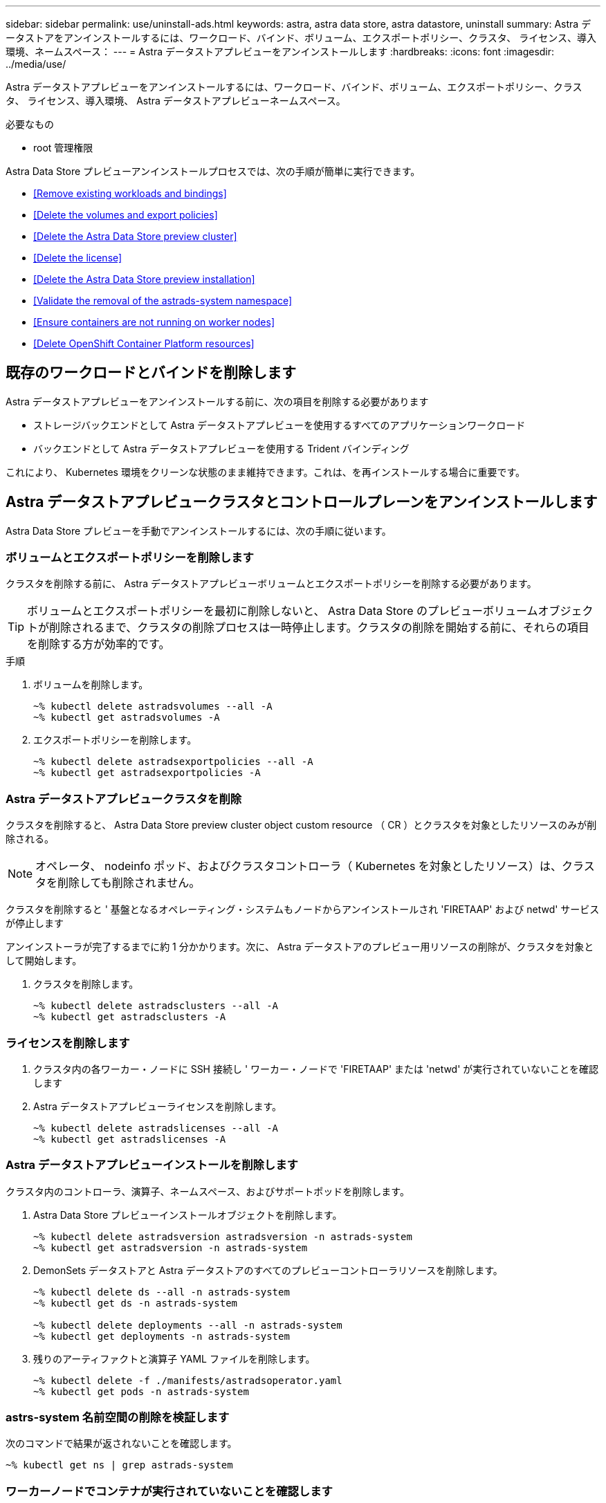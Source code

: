 ---
sidebar: sidebar 
permalink: use/uninstall-ads.html 
keywords: astra, astra data store, astra datastore, uninstall 
summary: Astra データストアをアンインストールするには、ワークロード、バインド、ボリューム、エクスポートポリシー、クラスタ、 ライセンス、導入環境、ネームスペース： 
---
= Astra データストアプレビューをアンインストールします
:hardbreaks:
:icons: font
:imagesdir: ../media/use/


Astra データストアプレビューをアンインストールするには、ワークロード、バインド、ボリューム、エクスポートポリシー、クラスタ、 ライセンス、導入環境、 Astra データストアプレビューネームスペース。

.必要なもの
* root 管理権限


Astra Data Store プレビューアンインストールプロセスでは、次の手順が簡単に実行できます。

* <<Remove existing workloads and bindings>>
* <<Delete the volumes and export policies>>
* <<Delete the Astra Data Store preview cluster>>
* <<Delete the license>>
* <<Delete the Astra Data Store preview installation>>
* <<Validate the removal of the astrads-system namespace>>
* <<Ensure containers are not running on worker nodes>>
* <<Delete OpenShift Container Platform resources>>




== 既存のワークロードとバインドを削除します

Astra データストアプレビューをアンインストールする前に、次の項目を削除する必要があります

* ストレージバックエンドとして Astra データストアプレビューを使用するすべてのアプリケーションワークロード
* バックエンドとして Astra データストアプレビューを使用する Trident バインディング


これにより、 Kubernetes 環境をクリーンな状態のまま維持できます。これは、を再インストールする場合に重要です。



== Astra データストアプレビュークラスタとコントロールプレーンをアンインストールします

Astra Data Store プレビューを手動でアンインストールするには、次の手順に従います。



=== ボリュームとエクスポートポリシーを削除します

クラスタを削除する前に、 Astra データストアプレビューボリュームとエクスポートポリシーを削除する必要があります。


TIP: ボリュームとエクスポートポリシーを最初に削除しないと、 Astra Data Store のプレビューボリュームオブジェクトが削除されるまで、クラスタの削除プロセスは一時停止します。クラスタの削除を開始する前に、それらの項目を削除する方が効率的です。

.手順
. ボリュームを削除します。
+
[listing]
----
~% kubectl delete astradsvolumes --all -A
~% kubectl get astradsvolumes -A
----
. エクスポートポリシーを削除します。
+
[listing]
----
~% kubectl delete astradsexportpolicies --all -A
~% kubectl get astradsexportpolicies -A

----




=== Astra データストアプレビュークラスタを削除

クラスタを削除すると、 Astra Data Store preview cluster object custom resource （ CR ）とクラスタを対象としたリソースのみが削除される。


NOTE: オペレータ、 nodeinfo ポッド、およびクラスタコントローラ（ Kubernetes を対象としたリソース）は、クラスタを削除しても削除されません。

クラスタを削除すると ' 基盤となるオペレーティング・システムもノードからアンインストールされ 'FIRETAAP' および netwd' サービスが停止します

アンインストーラが完了するまでに約 1 分かかります。次に、 Astra データストアのプレビュー用リソースの削除が、クラスタを対象として開始します。

. クラスタを削除します。
+
[listing]
----
~% kubectl delete astradsclusters --all -A
~% kubectl get astradsclusters -A
----




=== ライセンスを削除します

. クラスタ内の各ワーカー・ノードに SSH 接続し ' ワーカー・ノードで 'FIRETAAP' または 'netwd' が実行されていないことを確認します
. Astra データストアプレビューライセンスを削除します。
+
[listing]
----
~% kubectl delete astradslicenses --all -A
~% kubectl get astradslicenses -A

----




=== Astra データストアプレビューインストールを削除します

クラスタ内のコントローラ、演算子、ネームスペース、およびサポートポッドを削除します。

. Astra Data Store プレビューインストールオブジェクトを削除します。
+
[listing]
----
~% kubectl delete astradsversion astradsversion -n astrads-system
~% kubectl get astradsversion -n astrads-system

----
. DemonSets データストアと Astra データストアのすべてのプレビューコントローラリソースを削除します。
+
[listing]
----
~% kubectl delete ds --all -n astrads-system
~% kubectl get ds -n astrads-system

~% kubectl delete deployments --all -n astrads-system
~% kubectl get deployments -n astrads-system
----
. 残りのアーティファクトと演算子 YAML ファイルを削除します。
+
[listing]
----
~% kubectl delete -f ./manifests/astradsoperator.yaml
~% kubectl get pods -n astrads-system

----




=== astrs-system 名前空間の削除を検証します

次のコマンドで結果が返されないことを確認します。

[listing]
----
~% kubectl get ns | grep astrads-system
----


=== ワーカーノードでコンテナが実行されていないことを確認します

'FIRETAAP' や 'netwd' などのコンテナがワーカー・ノードで実行されていないことを確認します各ノードで次のコマンドを実行します。

[listing]
----
ssh <mynode1>
# runc list
----


== OpenShift Container Platform リソースを削除します

Red Hat OpenShift Container Platform （ OCP ）に Astra Data Store preview をインストールした場合は、 OCP セキュリティコンテキスト制約（ SCC ）と役割バインディングリソースをアンインストールできます。

OpenShift では、セキュリティコンテキスト制約（ SCC ）を使用して、ポッドで実行できるアクションを制御します。

標準のアンインストールプロセスが完了したら、次の手順を実行します。

. SCC リソースを削除します。
+
[listing]
----
oc delete -f ads_privileged_scc.yaml
----
. ロールバインドリソースを削除します
+
[listing]
----
oc delete -f oc_role_bindings.yaml
----
+

NOTE: これらの手順で「 resources not found errors 」を無視します。 

. すべての Kubernetes ノードから /var/lib/kubebelet/config.yaml を削除します 




== 手動削除のサンプル

次に、手動アンインストールスクリプトの実行例を示します。

[listing]
----
$ kubectl delete astradsvolumes --all -A
No resources found
$ kubectl delete astradsexportpolicies --all -A
No resources found
$ kubectl delete astradsclusters --all -A
astradscluster.astrads.netapp.io "astrads-sti-c6220-09-10-11-12" deleted

$ kubectl delete astradslicenses --all -A
astradslicense.astrads.netapp.io "e900000005" deleted

$ kubectl delete astradsdeployment astradsdeployment -n astrads-system
astradsdeployment.astrads.netapp.io "astradsdeployment" deleted

$ kubectl delete ds --all -n astrads-system
daemonset.apps "astrads-ds-astrads-sti-c6220-09-10-11-12" deleted
daemonset.apps "astrads-ds-nodeinfo-astradsdeployment" deleted
daemonset.apps "astrads-ds-support" deleted

$ kubectl delete deployments --all -n astrads-system
deployment.apps "astrads-cluster-controller" deleted
deployment.apps "astrads-deployment-support" deleted
deployment.apps "astrads-license-controller" deleted
deployment.apps "astrads-operator" deleted

$ kubectl delete -f /.../firetap/sds/manifests/netappsdsoperator.yaml
namespace "astrads-system" deleted
customresourcedefinition.apiextensions.k8s.io "astradsautosupports.astrads.netapp.io" deleted
customresourcedefinition.apiextensions.k8s.io "astradscloudsnapshots.astrads.netapp.io" deleted
customresourcedefinition.apiextensions.k8s.io "astradsclusters.astrads.netapp.io" deleted
customresourcedefinition.apiextensions.k8s.io "astradsdeployments.astrads.netapp.io" deleted
customresourcedefinition.apiextensions.k8s.io "astradsexportpolicies.astrads.netapp.io" deleted
customresourcedefinition.apiextensions.k8s.io "astradsfaileddrives.astrads.netapp.io" deleted
customresourcedefinition.apiextensions.k8s.io "astradslicenses.astrads.netapp.io" deleted
customresourcedefinition.apiextensions.k8s.io "astradsnfsoptions.astrads.netapp.io" deleted
customresourcedefinition.apiextensions.k8s.io "astradsnodeinfoes.astrads.netapp.io" deleted
customresourcedefinition.apiextensions.k8s.io "astradsqospolicies.astrads.netapp.io" deleted
customresourcedefinition.apiextensions.k8s.io "astradsvolumefiles.astrads.netapp.io" deleted
customresourcedefinition.apiextensions.k8s.io "astradsvolumes.astrads.netapp.io" deleted
customresourcedefinition.apiextensions.k8s.io "astradsvolumesnapshots.astrads.netapp.io" deleted
role.rbac.authorization.k8s.io "astrads-leader-election-role" deleted
clusterrole.rbac.authorization.k8s.io "astrads-astradscloudsnapshot-editor-role" deleted
clusterrole.rbac.authorization.k8s.io "astrads-astradscloudsnapshot-viewer-role" deleted
clusterrole.rbac.authorization.k8s.io "astrads-astradscluster-editor-role" deleted
clusterrole.rbac.authorization.k8s.io "astrads-astradscluster-viewer-role" deleted
clusterrole.rbac.authorization.k8s.io "astrads-astradslicense-editor-role" deleted
clusterrole.rbac.authorization.k8s.io "astrads-astradslicense-viewer-role" deleted
clusterrole.rbac.authorization.k8s.io "astrads-astradsvolume-editor-role" deleted
clusterrole.rbac.authorization.k8s.io "astrads-astradsvolume-viewer-role" deleted
clusterrole.rbac.authorization.k8s.io "astrads-autosupport-editor-role" deleted
clusterrole.rbac.authorization.k8s.io "astrads-autosupport-viewer-role" deleted
clusterrole.rbac.authorization.k8s.io "astrads-manager-role" deleted
clusterrole.rbac.authorization.k8s.io "astrads-metrics-reader" deleted
clusterrole.rbac.authorization.k8s.io "astrads-netappexportpolicy-editor-role" deleted
clusterrole.rbac.authorization.k8s.io "astrads-netappexportpolicy-viewer-role" deleted
clusterrole.rbac.authorization.k8s.io "astrads-netappsdsdeployment-editor-role" deleted
clusterrole.rbac.authorization.k8s.io "astrads-netappsdsdeployment-viewer-role" deleted
clusterrole.rbac.authorization.k8s.io "astrads-netappsdsnfsoption-editor-role" deleted
clusterrole.rbac.authorization.k8s.io "astrads-netappsdsnfsoption-viewer-role" deleted
clusterrole.rbac.authorization.k8s.io "astrads-netappsdsnodeinfo-editor-role" deleted
clusterrole.rbac.authorization.k8s.io "astrads-netappsdsnodeinfo-viewer-role" deleted
clusterrole.rbac.authorization.k8s.io "astrads-proxy-role" deleted
rolebinding.rbac.authorization.k8s.io "astrads-leader-election-rolebinding" deleted
clusterrolebinding.rbac.authorization.k8s.io "astrads-manager-rolebinding" deleted
clusterrolebinding.rbac.authorization.k8s.io "astrads-proxy-rolebinding" deleted
configmap "astrads-autosupport-cm" deleted
configmap "astrads-firetap-cm" deleted
configmap "astrads-fluent-bit-cm" deleted
configmap "astrads-kevents-asup" deleted
configmap "astrads-metrics-cm" deleted
service "astrads-operator-metrics-service" deleted
 Error from server (NotFound): error when deleting "/.../export/firetap/sds/manifests/netappsdsoperator.yaml": deployments.apps "astrads-operator" not found

$ kubectl get ns | grep astrads-system

[root@sti-rx2540-535c ~]# runc list
ID      PID     STATUS    BUNDLE       CREATED    OWNER
----